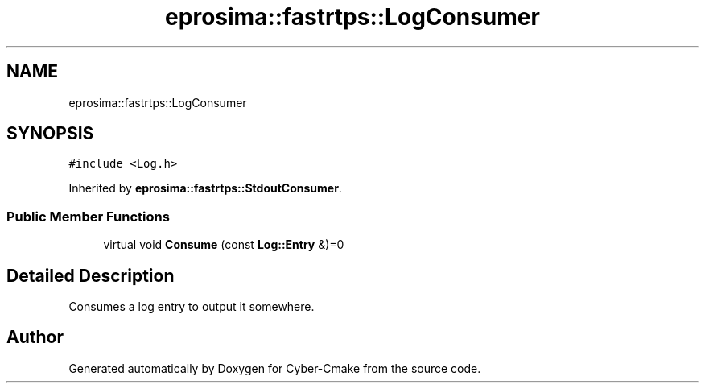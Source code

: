 .TH "eprosima::fastrtps::LogConsumer" 3 "Sun Sep 3 2023" "Version 8.0" "Cyber-Cmake" \" -*- nroff -*-
.ad l
.nh
.SH NAME
eprosima::fastrtps::LogConsumer
.SH SYNOPSIS
.br
.PP
.PP
\fC#include <Log\&.h>\fP
.PP
Inherited by \fBeprosima::fastrtps::StdoutConsumer\fP\&.
.SS "Public Member Functions"

.in +1c
.ti -1c
.RI "virtual void \fBConsume\fP (const \fBLog::Entry\fP &)=0"
.br
.in -1c
.SH "Detailed Description"
.PP 
Consumes a log entry to output it somewhere\&. 

.SH "Author"
.PP 
Generated automatically by Doxygen for Cyber-Cmake from the source code\&.
